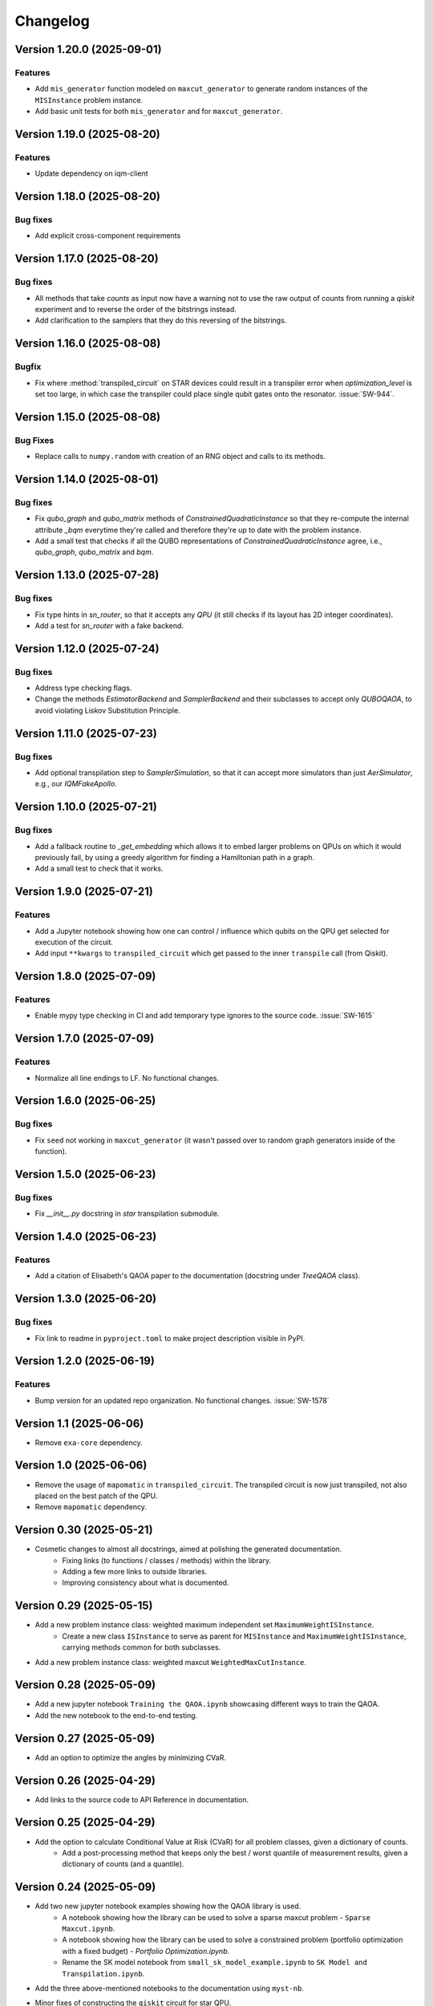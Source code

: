 =========
Changelog
=========

Version 1.20.0 (2025-09-01)
===========================

Features
--------

* Add ``mis_generator`` function modeled on ``maxcut_generator`` to generate random instances of the ``MISInstance`` problem instance.
* Add basic unit tests for both ``mis_generator`` and for ``maxcut_generator``.

Version 1.19.0 (2025-08-20)
===========================

Features
--------

- Update dependency on iqm-client

Version 1.18.0 (2025-08-20)
===========================

Bug fixes
---------

- Add explicit cross-component requirements

Version 1.17.0 (2025-08-20)
===========================

Bug fixes
---------

* All methods that take `counts` as input now have a warning not to use the raw output of counts from running a `qiskit` experiment and to reverse the order of the bitstrings instead.
* Add clarification to the samplers that they do this reversing of the bitstrings.

Version 1.16.0 (2025-08-08)
===========================

Bugfix
--------

- Fix where :method:`transpiled_circuit` on STAR devices could result in a transpiler error when `optimization_level` is set too large, in which case the transpiler could place single qubit gates onto the resonator. :issue:`SW-944`.

Version 1.15.0 (2025-08-08)
===========================

Bug Fixes
---------
- Replace calls to ``numpy.random`` with creation of an RNG object and calls to its methods.

Version 1.14.0 (2025-08-01)
===========================

Bug fixes
---------

- Fix `qubo_graph` and `qubo_matrix` methods of `ConstrainedQuadraticInstance` so that they re-compute the internal attribute `_bqm` everytime they're called and therefore they're up to date with the problem instance.
- Add a small test that checks if all the QUBO representations of `ConstrainedQuadraticInstance` agree, i.e., `qubo_graph`, `qubo_matrix` and `bqm`.

Version 1.13.0 (2025-07-28)
===========================

Bug fixes
---------

- Fix type hints in `sn_router`, so that it accepts any `QPU` (it still checks if its layout has 2D integer coordinates).
- Add a test for `sn_router` with a fake backend.

Version 1.12.0 (2025-07-24)
===========================

Bug fixes
---------

- Address type checking flags.
- Change the methods `EstimatorBackend` and `SamplerBackend` and their subclasses to accept only `QUBOQAOA`, to avoid violating Liskov Substitution Principle.

Version 1.11.0 (2025-07-23)
===========================

Bug fixes
---------

- Add optional transpilation step to `SamplerSimulation`, so that it can accept more simulators than just `AerSimulator`, e.g., our `IQMFakeApollo`.

Version 1.10.0 (2025-07-21)
===========================

Bug fixes
---------

- Add a fallback routine to `_get_embedding` which allows it to embed larger problems on QPUs on which it would previously fail, by using a greedy algorithm for finding a Hamiltonian path in a graph.
- Add a small test to check that it works.

Version 1.9.0 (2025-07-21)
==========================

Features
--------

- Add a Jupyter notebook showing how one can control / influence which qubits on the QPU get selected for execution of the circuit.
- Add input ``**kwargs`` to ``transpiled_circuit`` which get passed to the inner ``transpile`` call (from Qiskit).

Version 1.8.0 (2025-07-09)
==========================

Features
--------

- Enable mypy type checking in CI and add temporary type ignores to the source code. :issue:`SW-1615`

Version 1.7.0 (2025-07-09)
==========================

Features
--------

- Normalize all line endings to LF. No functional changes.

Version 1.6.0 (2025-06-25)
==========================

Bug fixes
---------

- Fix ``seed`` not working in ``maxcut_generator`` (it wasn't passed over to random graph generators inside of the function).

Version 1.5.0 (2025-06-23)
==========================

Bug fixes
---------

- Fix `__init__.py` docstring in `star` transpilation submodule.


Version 1.4.0 (2025-06-23)
==========================

Features
--------

- Add a citation of Elisabeth's QAOA paper to the documentation (docstring under `TreeQAOA` class).


Version 1.3.0 (2025-06-20)
==========================

Bug fixes
---------

- Fix link to readme in ``pyproject.toml`` to make project description visible in PyPI.


Version 1.2.0 (2025-06-19)
==========================

Features
--------

- Bump version for an updated repo organization. No functional changes. :issue:`SW-1578`


Version 1.1 (2025-06-06)
========================

* Remove ``exa-core`` dependency.


Version 1.0 (2025-06-06)
========================

* Remove the usage of ``mapomatic`` in ``transpiled_circuit``. The transpiled circuit is now just transpiled, not also placed on the best patch of the QPU.
* Remove ``mapomatic`` dependency.


Version 0.30 (2025-05-21)
=========================

* Cosmetic changes to almost all docstrings, aimed at polishing the generated documentation.
    * Fixing links (to functions / classes / methods) within the library.
    * Adding a few more links to outside libraries.
    * Improving consistency about what is documented.


Version 0.29 (2025-05-15)
=========================

* Add a new problem instance class: weighted maximum independent set ``MaximumWeightISInstance``.
    * Create a new class ``ISInstance`` to serve as parent for ``MISInstance`` and ``MaximumWeightISInstance``, carrying methods common for both subclasses.
* Add a new problem instance class: weighted maxcut ``WeightedMaxCutInstance``.


Version 0.28 (2025-05-09)
=========================

* Add a new jupyter notebook ``Training the QAOA.ipynb`` showcasing different ways to train the QAOA.
* Add the new notebook to the end-to-end testing.


Version 0.27 (2025-05-09)
=========================

* Add an option to optimize the angles by minimizing CVaR.


Version 0.26 (2025-04-29)
=========================

* Add links to the source code to API Reference in documentation.


Version 0.25 (2025-04-29)
=========================

* Add the option to calculate Conditional Value at Risk (CVaR) for all problem classes, given a dictionary of counts.
    * Add a post-processing method that keeps only the best / worst quantile of measurement results, given a dictionary of counts (and a quantile).


Version 0.24 (2025-05-09)
=========================

* Add two new jupyter notebook examples showing how the QAOA library is used.
    * A notebook showing how the library can be used to solve a sparse maxcut problem - ``Sparse Maxcut.ipynb``.
    * A notebook showing how the library can be used to solve a constrained problem (portfolio optimization with a fixed budget) - `Portfolio Optimization.ipynb`.
    * Rename the SK model notebook from ``small_sk_model_example.ipynb`` to ``SK Model and Transpilation.ipynb``.
* Add the three above-mentioned notebooks to the documentation using ``myst-nb``.
* Minor fixes of constructing the ``qiskit`` circuit for star QPU.
    * Correct the usage of ``MoveGate``.
    * Swap ``move_in`` and ``move_out`` when the layers are reversed during circuit construction.
* Add custom drawing method for ``RoutingStar`` (ovewriting the same method of ``Routing``).


Version 0.23 (2025-03-27)
=========================

* ``twine`` version bump.
* Expand testing for swap network helper functions.


Version 0.22 (2025-03-26)
=========================

* Remake the subclasses of ``QPU``.
    * Add a subclass that creates an instance of itself from ``IQMBackend``.
    * Add an option to generate the QPU layout automatically using ``planar_layout`` from ``networkx``.
* Add a check requiring the QPU layout to use integer coordinates when using the swap network transpiler.
* Allow the transpilers to work on any size QPU.
    * The swap network transpiler looks for rectangles within the provided QPU.
    * The greedy transpiler looks for almost circle / square / rectangle in the provided QPU.
    * The hardwired transpiler looks for matches of its specific subgraphs in the provided QPU.


Version 0.21 (2025-02-20)
=========================

* Add Q-score and SK-model end-to-end examples as Jupyter notebooks. These examples can also be used for testing.
* Add comparisons of various transpilation methods as Jupyter notebooks.
* There has been a special ``iqm-qaoa`` account created for IQM Resonance to be used with end-to-end testing.


Version 0.20 (2025-02-20)
=========================

* Rename ``ConstrainedQUBOInstance`` to ``ConstrainedQuadraticInstance`` and make it independent from ``QUBOInstance``, so that now it inherits directly from ``ProblemInstance``.
* Make most functionality of ``ConstrainedQuadraticInstance`` based on ``ConstrainedQuadraticModel`` from the ``dimod`` package.


Version 0.19 (2025-02-18)
=========================

* Add package version information to package documentation


Version 0.18 (2025-02-11)
=========================

* Add two post-processing methods to ``ConstrainedQUBOInstance`` and implement them in ``MISInstance``.


Version 0.17 (2025-02-04)
=========================

* Create a new module ``backends.py`` containing backend classes which now take the role of estimator (of expectation values) and sampler.
* Modify (and add) tests for the backends.
* Remove backend-related functionality from the ``QUBOQAOA`` class.
* Create a new module ``circuits.py`` containing functions that construct (quantum) circuits from a ``QUBOQAOA`` object. Formerly the functions were methods of the ``QUBOQAOA`` class.


Version 0.16 (2025-01-31)
=========================

* Change the way that (optional) initial angles are inputted when ``QUBOQAOA`` is initialized. Previously one variable ``initial_angles`` was used. Now it's possible to use input variables ``gammas`` and ``betas`` instead.
* Add setters for ``self.betas``, ``self.gammas`` and ``self.angles`` of ``QUBOQAOA``.


Version 0.15 (2025-01-24)
=========================

* Generate package documentation with ``sphinx`` and upload it to GitLab Pages for each released version of the package.


Version 0.14 (2025-01-08)
=========================

* Replace local copy of ``mapomatic`` code with ``iqm-mapomatic`` package.


Version 0.13 (2025-01-07)
=========================

* Fix estimator based on QUIMB, adding a warning.


Version 0.12 (2024-12-16)
=========================

* Add a method ``circuit`` to the QUBOQAOA class, which builds the circuit and transpiles it to the HW.
* Implement the "hardwired" transpilation strategy.
* Implement the "sparse"/greedy/Ayse-Martin-Fedor transpilation strategy.
* Implement the swap network transpilation strategy.


Version 0.11 (2024-11-22)
=========================

* Change the implementation of Goemans-Williamson algorithm to improve performance.
* Replace the structure of the problem instance classes to only store the BinaryQuadraticModel representation of the problem and calculate the other representations lazily.


Version 0.10 (2024-11-11)
=========================

* Add TreeQAOA class with tree angle setting scheme.


Version 0.9 (2024-11-05)
========================

* Make classical solvers accept either a nx.Graph or a problem instance.
* Add tests for classical algorithms for maximum independent set and for constraints checker.


Version 0.8 (2024-10-30)
========================

* Refine problem classes, removing duplicate methods.


Version 0.7 (2024-10-23)
========================

* Add first batch of unit tests.


Version 0.6 (2024-10-21)
========================

* Update build tools to latest available versions.


Version 0.5 (2024-10-16)
========================

* Add license file.


Version 0.4 (2024-10-16)
========================

* Downgrade build tools to known working versions.


Version 0.3 (2024-10-16)
========================

* Update `setuptools_scm` configuration to fix package version string generation.


Version 0.2 (2024-10-15)
========================

* Fix release process


Version 0.1 (2024-10-15)
========================

* First public-ish release
